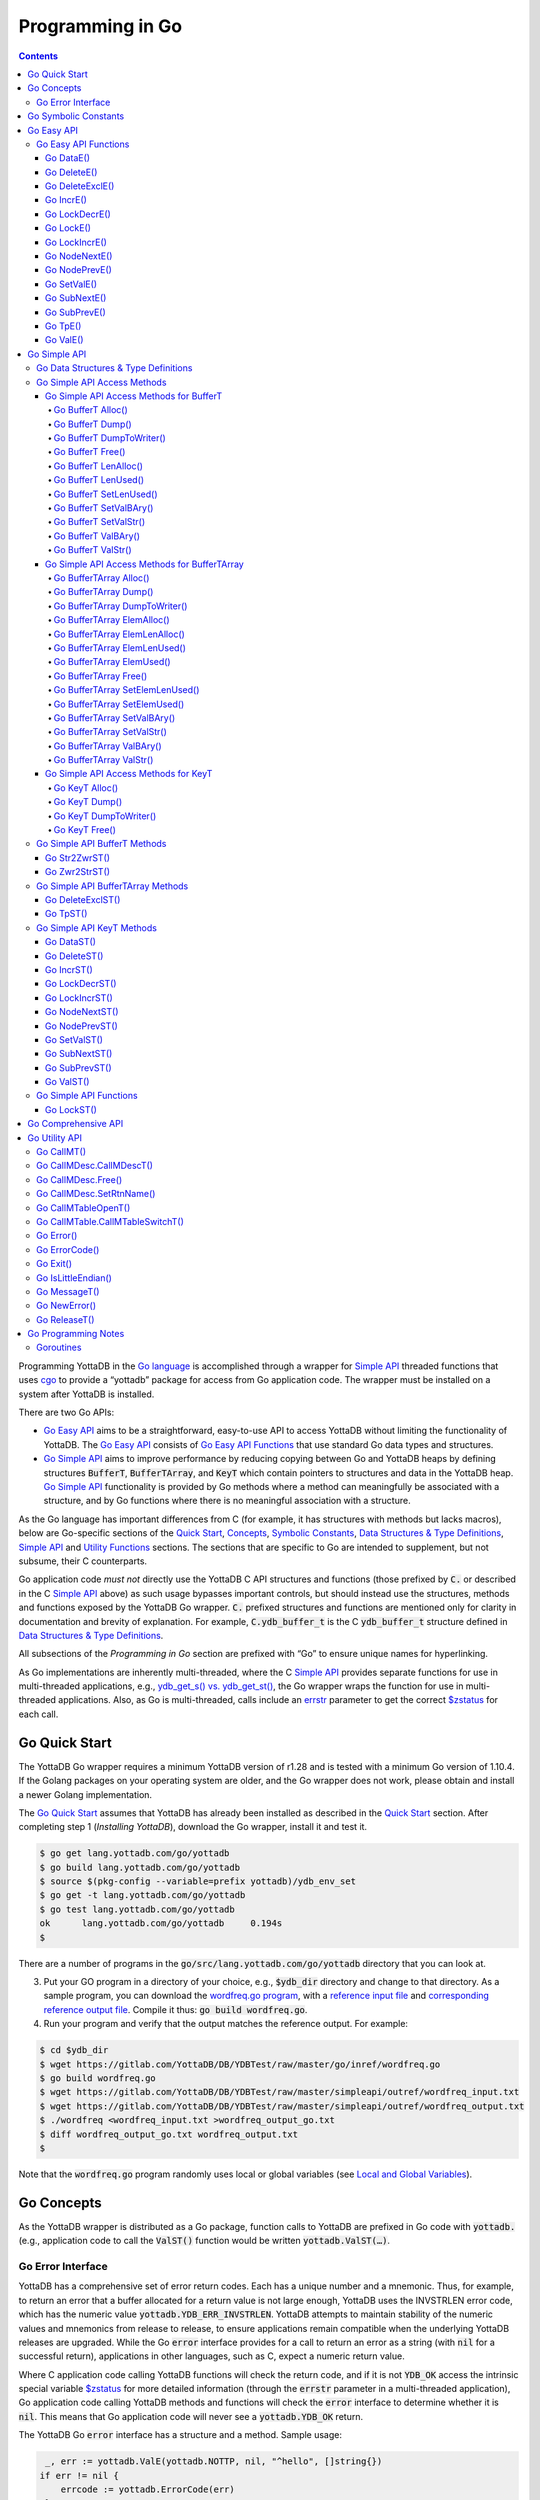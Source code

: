 .. ###############################################################
.. #                                                             #
.. # Copyright (c) 2020 YottaDB LLC and/or its subsidiaries.     #
.. # All rights reserved.                                        #
.. #                                                             #
.. #     This source code contains the intellectual property     #
.. #     of its copyright holder(s), and is made available       #
.. #     under a license.  If you do not know the terms of       #
.. #     the license, please stop and do not read further.       #
.. #                                                             #
.. ###############################################################

================================
Programming in Go
================================

.. contents::
   :depth: 5

Programming YottaDB in the `Go language <https://golang.org/>`_ is
accomplished through a wrapper for `Simple API <https://docs.yottadb.com/MultiLangProgGuide/cprogram.html#simple-api>`_ threaded functions
that uses `cgo <https://golang.org/cmd/cgo/>`_ to provide a “yottadb”
package for access from Go application code. The wrapper must be
installed on a system after YottaDB is installed.

There are two Go APIs:

- `Go Easy API`_ aims to be a straightforward, easy-to-use API to access
  YottaDB without limiting the functionality of YottaDB. The `Go Easy
  API`_ consists of `Go Easy API Functions`_ that use standard Go data
  types and structures.
- `Go Simple API`_ aims to improve performance by reducing copying
  between Go and YottaDB heaps by defining structures :code:`BufferT`,
  :code:`BufferTArray`, and :code:`KeyT` which contain pointers to
  structures and data in the YottaDB heap. `Go Simple API`_
  functionality is provided by Go methods where a method can
  meaningfully be associated with a structure, and by Go functions
  where there is no meaningful association with a structure.

As the Go language has important differences from C (for example, it
has structures with methods but lacks macros), below are Go-specific
sections of the `Quick Start <https://docs.yottadb.com/MultiLangProgGuide/MultiLangProgGuide.html#quick-start>`_,
`Concepts <https://docs.yottadb.com/MultiLangProgGuide/MultiLangProgGuide.html#concepts>`_,
`Symbolic Constants <https://docs.yottadb.com/MultiLangProgGuide/cprogram.html#symbolic-constants>`_,
`Data Structures & Type Definitions <https://docs.yottadb.com/MultiLangProgGuide/cprogram.html#data-structures-type-definitions>`_,
`Simple API <https://docs.yottadb.com/MultiLangProgGuide/cprogram.html#simple-api>`_ and `Utility
Functions <https://docs.yottadb.com/MultiLangProgGuide/cprogram.html#utility-functions>`_ sections.
The sections that are specific to Go are intended to supplement, but not subsume, their C counterparts.

Go application code *must not* directly use the YottaDB C API
structures and functions (those prefixed by :code:`C.` or described in
the C `Simple API <https://docs.yottadb.com/MultiLangProgGuide/cprogram.html#simple-api>`_
above) as such usage bypasses important controls,
but should instead use the structures, methods and functions exposed
by the YottaDB Go wrapper. :code:`C.` prefixed structures and
functions are mentioned only for clarity in documentation and brevity
of explanation. For example, :code:`C.ydb_buffer_t` is the C
:code:`ydb_buffer_t` structure defined in `Data Structures & Type
Definitions <https://docs.yottadb.com/MultiLangProgGuide/cprogram.html#data-structures-type-definitions>`_.

All subsections of the `Programming in Go` section are prefixed with
“Go” to ensure unique names for hyperlinking.

As Go implementations are inherently multi-threaded, where the C
`Simple API <https://docs.yottadb.com/MultiLangProgGuide/cprogram.html#simple-api>`_
provides separate functions for use in multi-threaded
applications, e.g., `ydb_get_s() vs. ydb_get_st() <https://docs.yottadb.com/MultiLangProgGuide/cprogram.html#ydb-get-s-ydb-get-st>`_, the Go wrapper
wraps the function for use in multi-threaded applications. Also, as
Go is multi-threaded, calls include an `errstr <https://docs.yottadb.com/MultiLangProgGuide/programmingnotes.html#errstr>`_ parameter to get the
correct `$zstatus <https://docs.yottadb.com/MultiLangProgGuide/MultiLangProgGuide.html#zstatus>`_ for each call.

Go Quick Start
==============

The YottaDB Go wrapper requires a minimum YottaDB version of r1.28 and
is tested with a minimum Go version of 1.10.4. If the Golang packages
on your operating system are older, and the Go wrapper does not work,
please obtain and install a newer Golang implementation.

The `Go Quick Start`_ assumes that YottaDB has already been installed
as described in the `Quick Start <https://docs.yottadb.com/MultiLangProgGuide/MultiLangProgGuide.html#quick-start>`_ section. After completing step 1
(*Installing YottaDB*), download the Go wrapper, install it and
test it.

.. code-block:: bash

        $ go get lang.yottadb.com/go/yottadb
        $ go build lang.yottadb.com/go/yottadb
        $ source $(pkg-config --variable=prefix yottadb)/ydb_env_set
        $ go get -t lang.yottadb.com/go/yottadb
        $ go test lang.yottadb.com/go/yottadb
        ok      lang.yottadb.com/go/yottadb     0.194s
        $

There are a number of programs in the
:code:`go/src/lang.yottadb.com/go/yottadb` directory that you can
look at.

3. Put your GO program in a directory of your choice, e.g.,
   :code:`$ydb_dir` directory and change to that directory.
   As a sample program, you can download the `wordfreq.go program <https://gitlab.com/YottaDB/DB/YDBTest/blob/master/go/inref/wordfreq.go>`_, with a
   `reference input file
   <https://gitlab.com/YottaDB/DB/YDBTest/blob/master/simpleapi/outref/wordfreq_input.txt>`_
   and `corresponding reference output file
   <https://gitlab.com/YottaDB/DB/YDBTest/blob/master/simpleapi/outref/wordfreq_output.txt>`_.
   Compile it thus: :code:`go build wordfreq.go`.

#. Run your program and verify that the output matches the reference output. For example:

.. code-block:: bash

        $ cd $ydb_dir
        $ wget https://gitlab.com/YottaDB/DB/YDBTest/raw/master/go/inref/wordfreq.go
        $ go build wordfreq.go
        $ wget https://gitlab.com/YottaDB/DB/YDBTest/raw/master/simpleapi/outref/wordfreq_input.txt
        $ wget https://gitlab.com/YottaDB/DB/YDBTest/raw/master/simpleapi/outref/wordfreq_output.txt
        $ ./wordfreq <wordfreq_input.txt >wordfreq_output_go.txt
        $ diff wordfreq_output_go.txt wordfreq_output.txt
        $

Note that the :code:`wordfreq.go` program randomly uses local or
global variables (see `Local and Global Variables <https://docs.yottadb.com/MultiLangProgGuide/MultiLangProgGuide.html#local-and-global-variables>`_).

Go Concepts
===========

As the YottaDB wrapper is distributed as a Go package, function calls
to YottaDB are prefixed in Go code with :code:`yottadb.` (e.g.,
application code to call the :code:`ValST()` function would be written
:code:`yottadb.ValST(…)`.

------------------
Go Error Interface
------------------

YottaDB has a comprehensive set of error return codes. Each has a
unique number and a mnemonic. Thus, for example, to return an error
that a buffer allocated for a return value is not large enough,
YottaDB uses the INVSTRLEN error code, which has the numeric value
:code:`yottadb.YDB_ERR_INVSTRLEN`. YottaDB attempts to maintain stability of
the numeric values and mnemonics from release to release, to ensure
applications remain compatible when the underlying YottaDB releases
are upgraded. While the Go :code:`error` interface provides for a call
to return an error as a string (with :code:`nil` for a successful
return), applications in other languages, such as C, expect a numeric
return value.

Where C application code calling YottaDB functions will check the
return code, and if it is not :code:`YDB_OK` access the intrinsic
special variable `$zstatus <https://docs.yottadb.com/MultiLangProgGuide/MultiLangProgGuide.html#zstatus>`_ for more detailed information (through
the :code:`errstr` parameter in a multi-threaded application), Go
application code calling YottaDB methods and functions will check the
:code:`error` interface to determine whether it is :code:`nil`. This means
that Go application code will never see a :code:`yottadb.YDB_OK` return.

The YottaDB Go :code:`error` interface has a structure and a method. Sample usage:

.. code-block:: go

    _, err := yottadb.ValE(yottadb.NOTTP, nil, "^hello", []string{})
   if err != nil {
       errcode := yottadb.ErrorCode(err)
    }

In the documentation:

- Error codes specific to each function are noted. However, common
  errors can also be returned. For example, while the `Go BufferT
  ValStr()`_ method can return INVSTRLEN, it can also return errors
  from the YottaDB engine.
- An error name such as INVSTRLEN refers to the underlying error,
  whether application code references the numeric value or the string.

Go Symbolic Constants
=====================

`YottaDB symbolic constants
<https://godoc.org/lang.yottadb.com/go/yottadb#pkg-constants>`_ are
available in the YottaDB package, for example,
:code:`yottadb.YDB_ERR_INVSTRLEN`.

:code:`NOTTP` (:code:`yottadb.NOTTP`) as a value for parameter :code:`tptoken`
indicates to the invoked YottaDB method or function that the caller is
not inside a `transaction <https://docs.yottadb.com/MultiLangProgGuide/MultiLangProgGuide.html#transaction>`_.

Go Easy API
===========

A global or local variable node, or an intrinsic special variable, is
specified using the construct :code:`varname string, subary
[]string`. For an intrinsic special variable, :code:`subary` must be
the null array, :code:`[]string{}`, or :code:`nil`. For a global or local variable, a
null array or :code:`nil` for :code:`subary` refers to the root node, the entire
tree, or both, depending on the function and context.

As the `Go Easy API`_ involves more copying of data between the Go and
YottaDB runtime systems, it requires the CPU to perform a little more
work than the `Go Simple API`_ does. Whether or not this has a
measurable impact on performance depends on the application and
workload.

The length of strings (values and subscripts) in YottaDB is variable, as is
the number of subscripts a local or global variable can have. The `Go
Simple API`_ requires application code to allocate memory for buffers,
raising errors when allocated memory (either size or number of
buffers) is insufficient. Requiring application code using the `Go
Easy API`_ to similarly allocate memory would be at odds with our goal
of having it “just work”.  Although YottaDB provides functionality to
*a priori* determine the length of a value in order to allocate
required memory, doing this for every call would adversely affect
performance. The `Go Easy API`_ therefore allocates buffers initially
of a size and number we believe to be reasonable. Whenever a result
exceeds its allocation and returns an error, YottaDB expands the
allocation transparently to the caller, and repeats the operation,
remembering the expanded size for future allocations in the process.

---------------------
Go Easy API Functions
---------------------

Go DataE()
----------

.. code-block:: go

        func DataE(tptoken uint64, errstr *BufferT, varname string, subary []string) (uint32, error)

Matching `Go DataST()`_, :code:`DataE()` function wraps and returns the
result of `ydb_data_st() <https://docs.yottadb.com/MultiLangProgGuide/cprogram.html#ydb-data-s-ydb-data-st>`_ (0, 1, 10, or 11). In the event of an error, the return
value is unspecified.

Go DeleteE()
------------

.. code-block:: go

        func DeleteE(tptoken uint64, errstr *BufferT, deltype int, varname string, subary []string) error

Matching `Go DeleteST()`_, :code:`DeleteE()` wraps `ydb_delete_st() <https://docs.yottadb.com/MultiLangProgGuide/cprogram.html#ydb-delete-s-ydb-delete-st>`_ to
delete a local or global variable node or (sub)tree, with a value of
:code:`yottadb.YDB_DEL_NODE` for :code:`deltype` specifying that only the
node should be deleted, leaving the (sub)tree untouched, and a value
of :code:`yottadb.YDB_DEL_TREE` specifying that the node as well as the
(sub)tree are to be deleted.

Go DeleteExclE()
----------------

.. code-block:: go

        func DeleteExclE(tptoken uint64, errstr *BufferT, varnames []string) error

Matching `Go DeleteExclST()`_, :code:`DeleteExclE()` wraps
`ydb_delete_excl_st() <https://docs.yottadb.com/MultiLangProgGuide/cprogram.html#ydb-delete-excl-s-ydb-delete-excl-st>`_ to delete all local variables except those
specified. In the event :code:`varnames` has no elements (i.e.,
:code:`[]string{}`), :code:`DeleteExclE()` deletes all local
variables.

In the event that the number of variable names in :code:`varnames`
exceeds :code:`yottadb.YDB_MAX_NAMES`, the error return is
ERRNAMECOUNT2HI. Otherwise, if `ydb_delete_excl_st() <https://docs.yottadb.com/MultiLangProgGuide/cprogram.html#ydb-delete-excl-s-ydb-delete-excl-st>`_ returns an
error, the function returns the error.

As mixing M and Go application code in the same process is not supported, the
warning in `ydb_delete_excl_s() <https://docs.yottadb.com/MultiLangProgGuide/cprogram.html#ydb-delete-excl-s-ydb-delete-excl-st>`_ does not apply.

Go IncrE()
----------

.. code-block:: go

        func IncrE(tptoken uint64, errstr *BufferT, incr, varname string, subary []string) (string, error)

Matching `Go IncrST()`_, :code:`IncrE()` wraps `ydb_incr_st() <https://docs.yottadb.com/MultiLangProgGuide/cprogram.html#ydb-incr-s-ydb-incr-st>`_ to
atomically increment the referenced global or local variable node
coerced to a number with :code:`incr` coerced to a number, with the
result stored in the node and returned by the function.

- If `ydb_incr_st() <https://docs.yottadb.com/MultiLangProgGuide/cprogram.html#ydb-incr-s-ydb-incr-st>`_ returns an error such as NUMOFLOW or INVSTRLEN,
  the function returns the error.
- Otherwise, it returns the incremented value of the node.

With a :code:`nil` value for :code:`incr`, the default increment
is 1. Note that the value of the empty string coerced to an integer is
zero, but 1 is a more useful default value for an omitted parameter in
this case.

Go LockDecrE()
--------------

.. code-block:: go

        func LockDecrE(tptoken uint64, errstr *BufferT, varname string, subary []string) error

Matching `Go LockDecrST()`_ :code:`LockDecrE()` wraps
`ydb_lock_decr_st() <https://docs.yottadb.com/MultiLangProgGuide/cprogram.html#ydb-lock-decr-s-ydb-lock-decr-st>`_ to decrement the count of the lock name
referenced, releasing it if the count goes to zero or ignoring the
invocation if the process does not hold the lock.

Go LockE()
----------

.. code-block:: go

        func LockE(tptoken uint64, errstr *BufferT, timeoutNsec uint64, namesnsubs ... interface{}) error

Matching `Go LockST()`_, :code:`LockE()` releases all lock resources
currently held and then attempts to acquire the named lock resources
referenced. If no lock resources are specified, it simply releases all
lock resources currently held and returns.

:code:`interface{}` is a series of pairs of :code:`varname string` and
:code:`subary []string` parameters, where a null `subary` parameter
(:code:`[]string{}`) specifies the unsubscripted lock resource
name.

If lock resources are specified, upon return, the process will have
acquired all of the named lock resources or none of the named lock
resources.

- If :code:`timeoutNsec` exceeds :code:`yottadb.YDB_MAX_TIME_NSEC`, the
  function returns with an error return of TIME2LONG.
- If the lock resource names exceeds the maximum number supported
  (currently eleven), the function returns a PARMOFLOW error.
- If :code:`namesnsubs` is not a series of alternating :code:`string`
  and :code:`[]string` parameters, the function returns the
  INVLNPAIRLIST error.
- If it is able to aquire the lock resource(s) within
  :code:`timeoutNsec` nanoseconds, the function returns holding the lock
  resource(s); otherwise it returns LOCKTIMEOUT. If :code:`timeoutNsec`
  is zero, the function makes exactly one attempt to acquire the lock
  resource(s).

Go LockIncrE()
--------------

.. code-block:: go

        func LockIncrE(tptoken uint64, errstr *BufferT, timeoutNsec uint64, varname string, subary []string) error

Matching `Go LockIncrST()`_, :code:`LockIncrE()` wraps
`ydb_lock_incr_st() <https://docs.yottadb.com/MultiLangProgGuide/cprogram.html#ydb-lock-incr-s-ydb-lock-incr-st>`_ to attempt to acquire the referenced lock
resource name without releasing any locks the process already holds.

- If the process already holds the named lock resource, the function
  increments its count and returns.
- If :code:`timeoutNsec` exceeds :code:`yottadb.YDB_MAX_TIME_NSEC`, the
  function returns with an error return TIME2LONG.
- If it is able to aquire the lock resource within :code:`timeoutNsec`
  nanoseconds, it returns holding the lock, otherwise it returns
  LOCKTIMEOUT. If :code:`timeoutNsec` is zero, the function makes
  exactly one attempt to acquire the lock.

Go NodeNextE()
--------------

.. code-block:: go

        func NodeNextE(tptoken uint64, errstr *BufferT,
                varname string, subary []string) ([]string, error)

Matching `Go NodeNextST()`_, :code:`NodeNextE()` wraps
`ydb_node_next_st() <https://docs.yottadb.com/MultiLangProgGuide/cprogram.html#ydb-node-next-s-ydb-node-next-st>`_ to facilitate depth first traversal of a local or
global variable tree. A node or subtree does not have to exist at the
specified key.

- If there is a next node, it returns the subscripts of that next
  node.
- If there is no node following the specified node, the function returns the NODEEND error.

Go NodePrevE()
--------------

.. code-block:: go

        func NodePrevE(tptoken uint64, errstr *BufferT, varname string, subary []string) ([]string, error)

Matching `Go NodePrevST()`_, :code:`NodePrevE()` wraps
`ydb_node_previous_st() <https://docs.yottadb.com/MultiLangProgGuide/cprogram.html#ydb-node-previous-s-ydb-node-previous-st>`_ to facilitate reverse depth first traversal
of a local or global variable tree. A node or subtree does not have to exist at the
specified key.

- If there is a previous node, it returns the subscripts of that
  previous node; an empty string array if that previous node is the root.
- If there is no node preceding the specified node, the function returns the NODEEND error.

Go SetValE()
------------

.. code-block:: go

        func SetValE(tptoken uint64, errstr *BufferT, value, varname string, subary []string) error

Matching `Go SetValST()`_, at the referenced local or global variable
node, or the intrinsic special variable, :code:`SetValE()` wraps
`ydb_set_st() <https://docs.yottadb.com/MultiLangProgGuide/cprogram.html#ydb-set-s-ydb-set-st>`_ to set the value specified by :code:`value`.

Go SubNextE()
-------------

.. code-block:: go

        func SubNextE(tptoken uint64, errstr *BufferT, varname string, subary []string) (string, error)

Matching `Go SubNextST()`_, :code:`SubNextE()` wraps
`ydb_subscript_next_st() <https://docs.yottadb.com/MultiLangProgGuide/cprogram.html#ydb-subscript-next-s-ydb-subscript-next-st>`_ to facilitate breadth-first traversal of a
local or global variable sub-tree. A node or subtree does not have to exist at the
specified key.

- At the level of the last subscript, if there is a next subscript
  with a node and/or a subtree, it returns that subscript.
- If there is no next node or subtree at that level of the subtree,
  the function returns the NODEEND error.

In the special case where :code:`subary` is the null array,
:code:`SubNextE()` returns the name of the next global or local
variable, and the NODEEND error if there is no global or local
variable following  :code:`varname`.

Go SubPrevE()
-------------

.. code-block:: go

        func SubPrevE(tptoken uint64, errstr *BufferT, varname string, subary []string) (string, error)

Matching `Go SubPrevST()`_, :code:`SubPrevE()` wraps
`ydb_subscript_previous_st() <https://docs.yottadb.com/MultiLangProgGuide/cprogram.html#ydb-subscript-previous-s-ydb-subscript-previous-st>`_ to facilitate reverse breadth-first
traversal of a local or global variable sub-tree. A node or subtree does not have to exist at the
specified key.

- At the level of the last subscript, if there is a previous subscript
  with a node and/or a subtree, it returns that subscript.
- If there is no previous node or subtree at that level of the
  subtree, the function returns the NODEEND error.

In the special case where :code:`subary` is the null array
:code:`SubNextE()` returns the name of the previous global or local
variable, and the NODEEND error if there is no global or local
variable preceding :code:`varname`.

Go TpE()
--------

.. code-block:: go

        func TpE(tptoken uint64, errstr *BufferT, tpfn func(uint64, *BufferT) int32,
		transid string, varnames []string) error

Matching `Go TpST()`_, :code:`TpE()` wraps :code:`ydb_tp_st()` to
implement `Transaction Processing <https://docs.yottadb.com/MultiLangProgGuide/MultiLangProgGuide.html#transaction-processing>`_.

Refer to `Go TpST()`_ for a more detailed discussion of YottaDB Go
transaction processing.

Go ValE()
---------

.. code-block:: go

        func ValE(tptoken uint64, errstr *BufferT, varname string, subary []string) (string, error)

Matching `Go ValST()`_, :code:`ValE()` wraps `ydb_get_st() <https://docs.yottadb.com/MultiLangProgGuide/cprogram.html#ydb-get-s-ydb-get-st>`_ to return
the value at the referenced global or local variable node, or
intrinsic special variable.

- If `ydb_get_s() <https://docs.yottadb.com/MultiLangProgGuide/cprogram.html#ydb-get-s-ydb-get-st>`_ returns an error such as GVUNDEF, INVSVN, LVUNDEF,
  the function returns the error.
- Otherwise, it returns the value at the node.

Go Simple API
=============

The Go Simple API consists of `Go Data Structures & Type
Definitions`_, `Go Simple API Access Methods`_, `Go Simple API BufferT Methods`_, `Go Simple API
BufferTArray Methods`_, `Go Simple API KeyT Methods`_ and `Go Simple
API Functions`_. Each of them wraps a function in the C `Simple API <https://docs.yottadb.com/MultiLangProgGuide/cprogram.html#simple-api>`_
– refer to the descriptions of those functions for more detailed
information. The majority of the functionality is in `Go Simple API
KeyT Methods`_.

-------------------------------------
Go Data Structures & Type Definitions
-------------------------------------

The :code:`C.ydb_buffer_t` structure, which is the
:code:`ydb_buffer_t` structure described in `Data Structures & Type
Definitions <https://docs.yottadb.com/MultiLangProgGuide/cprogram.html#data-structures-type-definitions>`_ is used to pass values between Go application code and
YottaDB. The design pattern is that the :code:`ydb_buffer_t`
structures are in memory managed by YottaDB. Go structures contain
pointers to the YottaDB structures so that when the Go garbage
collector moves Go structures, the pointers they contain remain valid.

There are five structures for the interface between YottaDB and Go:

- :code:`BufferT` for data;
- :code:`BufferTArray` for a list of subscripts or a set of variable names;
- :code:`KeyT` for keys where a key in turn consists of a variable or
  lock resource name and subscripts, as discussed in `Concepts
  <https://docs.yottadb.com/MultiLangProgGuide/MultiLangProgGuide.html#concepts>`_; and
- :code:`CallMDesc` references an M routine and caches information to
  accelerate calls from Go to M.
- :code:`CallMTable` to reference `an M code call-in table
  <https://docs.yottadb.com/ProgrammersGuide/extrout.html#calls-from-external-routines-call-ins>`_.

Methods for each structure are classified as `Go Simple API Access
Methods`_, `Go Simple API`_ methods, or `Go Utility API`_ methods. `Go
Simple API Access Methods`_ are methods implemented in the Go wrapper
for managing the structures for data interchange. `Go Simple API`_
methods wrap functionality exposed by the YottaDB API. Methods for
:code:`CallMDesc` and :code:`CallMTable` are listed in the `Go Utility
API`_ section.

----------------------------
Go Simple API Access Methods
----------------------------

Go Simple API Access Methods for BufferT
----------------------------------------

Go BufferT Alloc()
..................

.. code-block:: go

        func (buft *BufferT) Alloc(nBytes uint32)

Allocate a buffer in YottaDB heap space of size :code:`nBytes`; and
set :code:`BufferT`
structure to provide access to that buffer.

Go BufferT Dump()
.................

.. code-block:: go

        func (buft *BufferT) Dump()

For debugging purposes, dump on stdout:

- :code:`cbuft` as a hexadecimal address;
- for the :code:`C.ydb_buffer_t` structure referenced by
  :code:`cbuft`:

  - :code:`buf_addr` as a hexadecimal address, and
  - :code:`len_alloc` and :code:`len_used` as integers; and

- at the address :code:`buf_addr`, the lower of :code:`len_used` or
  :code:`len_alloc` bytes in `zwrite format <https://docs.yottadb.com/MultiLangProgGuide/programmingnotes.html#zwrite-format>`_.

As this function is intended for debugging and provides details of
internal structures, its output is likely to change as internal
implementations change, even when stability of the external API is
maintained.

Go BufferT DumpToWriter()
.........................

.. code-block:: go

        func (buft *BufferT) DumpToWriter(writer io.writer)

For debugging purposes, dump on :code:`writer`:

- :code:`cbuft` as a hexadecimal address;
- for the :code:`C.ydb_buffer_t` structure referenced by
  :code:`cbuft`:

  - :code:`buf_addr` as a hexadecimal address, and
  - :code:`len_alloc` and :code:`len_used` as integers; and

- at the address :code:`buf_addr`, the lower of :code:`len_used` or
  :code:`len_alloc` bytes in `zwrite format <https://docs.yottadb.com/MultiLangProgGuide/programmingnotes.html#zwrite-format>`_.

As this function is intended for debugging and provides details of
internal structures, its output is likely to change as internal
implementations change, even when stability of the external API is
maintained.

Go BufferT Free()
.................

.. code-block:: go

        func (buft *BufferT) Free()

The inverse of the :code:`Alloc()` method: release the buffer in
YottaDB heap space referenced by the :code:`C.ydb_buffer_t` structure,
release the :code:`C.ydb_buffer_t`, and set :code:`cbuft` in the
:code:`BufferT` structure to :code:`nil`.

Go BufferT LenAlloc()
.....................

.. code-block:: go

        func (buft *BufferT) LenAlloc(tptoken uint64, errstr *BufferT) (uint32, error)

- If the underlying structures
  have not yet been allocated, return the STRUCTNOTALLOCD error.
- Otherwise, return the :code:`len_alloc` field of the
  :code:`C.ydb_buffer_t` structure referenced by :code:`cbuft`.

Go BufferT LenUsed()
....................

.. code-block:: go

        func (buft *BufferT) LenUsed(tptoken uint64, errstr *BufferT) (uint32, error)

- If the underlying structures
  have not yet been allocated, return the STRUCTNOTALLOCD error.
- If the :code:`len_used` field of the :code:`C.ydb_buffer_t`
  structure is greater than its :code:`len_alloc` field (owing to a
  prior INVSTRLEN error), return an INVSTRLEN error and the
  :code:`len_used` field of the :code:`C.ydb_buffer_t` structure
  referenced by :code:`cbuft`.
- Otherwise, return the :code:`len_used` field of the
  :code:`C.ydb_buffer_t` structure referenced by :code:`cbuft`.

Go BufferT SetLenUsed()
.......................

.. code-block:: go

        func (buft *BufferT) SetLenUsed(tptoken uint64, errstr *BufferT, newLen uint32) error

Use this method to change the length of a used substring of the
contents of the buffer referenced by the :code:`buf_addr` field of the
referenced :code:`C.ydb_buffer_t`.

- If the underlying structures
  have not yet been allocated, return the STRUCTNOTALLOCD error.
- If :code:`newLen` is greater than the :code:`len_alloc` field of the
  referenced :code:`C.ydb_buffer_t`, make no changes and return with
  an error return of INVSTRLEN.
- Otherwise, set the :code:`len_used` field of the referenced
  :code:`C.ydb_buffer_t` to :code:`newLen`.

Note that even if :code:`newLen` is not greater than the value of
:code:`len_alloc`, setting a :code:`len_used` value greater than the
number of meaningful bytes in the buffer will likely lead to
hard-to-debug errors.

Go BufferT SetValBAry()
.......................

.. code-block:: go

        func (buft *BufferT) SetValBAry(tptoken uint64, errstr *BufferT, value []byte) error

- If the underlying structures
  have not yet been allocated, return the STRUCTNOTALLOCD error.
- If the length of :code:`val` is greater than the :code:`len_alloc`
  field of the :code:`C.ydb_buffer_t` structure referenced by
  :code:`cbuft`, make no changes and return INVSTRLEN.
- Otherwise, copy the bytes of :code:`val` to the referenced buffer
  and set the :code:`len_used` field to the length of
  :code:`val`.

Go BufferT SetValStr()
......................

.. code-block:: go

        func (buft *BufferT) SetValStr(tptoken uint64, errstr *BufferT, value string) error

- If the underlying structures
  have not yet been allocated, return the STRUCTNOTALLOCD error.
- If the length of :code:`val` is greater than the :code:`len_alloc`
  field of the :code:`C.ydb_buffer_t` structure referenced by
  :code:`cbuft`, make no changes and return INVSTRLEN.
- Otherwise, copy the bytes of :code:`val` to the referenced buffer
  and set the :code:`len_used` field to the length of
  :code:`val`.

Go BufferT ValBAry()
....................

.. code-block:: go

        func (buft *BufferT) ValBAry(tptoken uint64, errstr *BufferT) ([]byte, error)

- If the the underlying structures
  have not yet been allocated, return the STRUCTNOTALLOCD error.
- If the :code:`len_used` field of the :code:`C.ydb_buffer_t` structure
  is greater than its :code:`len_alloc` field (owing to a prior
  INVSTRLEN error), return an INVSTRLEN error and :code:`len_alloc`
  bytes as a byte array.
- Otherwise, return :code:`len_used` bytes of the buffer as a byte
  array.

Go BufferT ValStr()
...................

.. code-block:: go

        func (buft *BufferT) ValStr(tptoken uint64, errstr *BufferT) (string, error)

- If the the underlying structures
  have not yet been allocated, return the STRUCTNOTALLOCD error.
- If the :code:`len_used` field of the :code:`C.ydb_buffer_t` structure
  is greater than its :code:`len_alloc` field (owing to a prior
  INVSTRLEN error), return an INVSTRLEN error and :code:`len_alloc`
  bytes as a string.
- Otherwise, return :code:`len_used` bytes of the buffer as a string.

Go Simple API Access Methods for BufferTArray
---------------------------------------------

Go BufferTArray Alloc()
.......................

.. code-block:: go

        func (buftary *BufferTArray) Alloc(numBufs, nBytes uint32)

Allocate an array of :code:`numSubs` buffers in YottaDB heap space, each of of size
:code:`bufSiz`, referenced by the :code:`BufferTArray` structure.

Go BufferTArray Dump()
......................

.. code-block:: go

        func (buftary *BufferTArray) Dump()

For debugging purposes, dump on stdout:

- :code:`cbuftary` as a hexadecimal address;
- :code:`elemsAlloc` and :code:`elemsUsed` as integers;
- for each element of the smaller of :code:`elemsAlloc` and
  :code:`elemsUsed` elements of the :code:`C.ydb_buffer_t` array
  referenced by :code:`cbuftary`:

  - :code:`buf_addr` as a hexadecimal address, and
  - :code:`len_alloc` and :code:`len_used` as integers; and
  - the smaller of :code:`len_used` and :code:`len_alloc` bytes at the
    address :code:`buf_addr`, in `zwrite format <https://docs.yottadb.com/MultiLangProgGuide/programmingnotes.html#zwrite-format>`_.

As this function is intended for debugging and provides details of
internal structures, its output is likely to change as internal
implementations change, even when stability of the external API is
maintained.

Go BufferTArray DumpToWriter()
...............................

.. code-block:: go

        func (buftary *BufferTArray) DumpToWriter(writer io.writer)

For debugging purposes, dump on :code:`writer`:

- :code:`cbuftary` as a hexadecimal address;
- :code:`elemsAlloc` and :code:`elemsUsed` as integers;
- for each element of the smaller of :code:`elemsAlloc` and
  :code:`elemsUsed` elements of the :code:`C.ydb_buffer_t` array
  referenced by :code:`cbuftary`:

  - :code:`buf_addr` as a hexadecimal address, and
  - :code:`len_alloc` and :code:`len_used` as integers; and
  - the smaller of :code:`len_used` and :code:`len_alloc` bytes at the
    address :code:`buf_addr`, in `zwrite format <https://docs.yottadb.com/MultiLangProgGuide/programmingnotes.html#zwrite-format>`_.

As this function is intended for debugging and provides details of
internal structures, its output is likely to change as internal
implementations change, even when stability of the external API is
maintained.

Go BufferTArray ElemAlloc()
...........................

.. code-block:: go

        func (buftary *BufferTArray) ElemAlloc() uint32

- If the underlying structures
  have not yet been allocated, return the STRUCTNOTALLOCD error.
- Otherwise, return the number of allocated buffers.

Go BufferTArray ElemLenAlloc()
..............................

.. code-block:: go

        func (buftary *BufferTArray) ElemLenAlloc(tptoken uint64) uint32

- If the underlying structures
  have not yet been allocated, return the STRUCTNOTALLOCD error.
- Otherwise, return the :code:`len_alloc` from the
  :code:`C.ydb_buffer_t` structures referenced by :code:`cbuftary`,
  all of which have the same value.

Go BufferTArray ElemLenUsed()
.............................

.. code-block:: go

        func (buftary *BufferTArray) ElemLenUsed(tptoken uint64, errstr *BufferT, idx uint32) (uint32, error)

- If the underlying structures
  have not yet been allocated, return the STRUCTNOTALLOCD error.
- If :code:`idx` is greater than or equal to the :code:`elemsAlloc` of the
  :code:`BufferTArray` structure, return with an error return of
  INSUFFSUBS.
- Otherwise, return the :code:`len_used` field of the array element
  specifed by :code:`idx` of the :code:`C.ydb_buffer_t` array referenced
  by :code:`cbuftary`.

Go BufferTArray ElemUsed()
..........................

.. code-block:: go

        func (buftary *BufferTArray) ElemUsed() uint32

- If the underlying structures
  have not yet been allocated, return the STRUCTNOTALLOCD error.
- Otherwise, return the value of the :code:`elemsUsed` field.

Go BufferTArray Free()
......................

.. code-block:: go

        func (buftary *BufferTArray) Free()

The inverse of the :code:`Alloc()` method: release the :code:`numSubs`
buffers and the :code:`C.ydb_buffer_t` array. Set :code:`cbuftary` to
:code:`nil`, and :code:`elemsAlloc` and :code:`elemsUsed` to zero.

Go BufferTArray SetElemLenUsed()
................................

.. code-block:: go

        func (buftary *BufferTArray) SetElemLenUsed(tptoken uint64,
		errstr *BufferT, idx, newLen uint32) error

Use this method to set the number of bytes in :code:`C.ydb_buffer_t`
structure referenced by :code:`cbuft` of the array element specified
by :code:`idx`, for example to change the length of a used substring
of the contents of the buffer referenced by the :code:`buf_addr` field
of the referenced :code:`C.ydb_buffer_t`.

- If the underlying structures
  have not yet been allocated, return the STRUCTNOTALLOCD error.
- If :code:`idx` is greater than or equal to :code:`elemsAlloc`, make no changes
  and return an INSUFFSUBS error.
- If :code:`newLen` is greater than the :code:`len_alloc` field of the
  referenced :code:`C.ydb_buffer_t`, make no changes and return an
  INVSTRLEN error.
- Otherwise, set the :code:`len_used` field of the referenced
  :code:`C.ydb_buffer_t` to :code:`newLen`.

Note that even if :code:`newLen` is not greater than the value of
:code:`len_alloc`, using a :code:`len_used` value greater than the
number of meaningful bytes in the buffer will likely lead to
hard-to-debug errors.

Go BufferTArray SetElemUsed()
.............................

.. code-block:: go

        func (buftary *BufferTArray) SetElemUsed(tptoken uint64, errstr *BufferT, newUsed uint32) error

Use this method to set the current number of valid strings (subscripts
or variable names) in the :code:`BufferTArray`.

- If the underlying structures
  have not yet been allocated, return the STRUCTNOTALLOCD error.
- If :code:`newUsed` is greater than :code:`elemsAlloc`, make no
  changes and return with an error return of
  INSUFFSUBS.
- Otherwise, set :code:`elemsUsed` to :code:`newUsed`.

Note that even if :code:`newUsed` is not greater than the value of
:code:`elemsAlloc`, using an :code:`elemsUsed` value greater than the
number of valid values in the array will likely lead to hard-to-debug
errors.

Go BufferTArray SetValBAry()
............................

.. code-block:: go

        func (buftary *BufferTArray) SetValBAry(tptoken uint64, errstr *BufferT, idx uint32, value []byte) error

- If the underlying structures
  have not yet been allocated, return the STRUCTNOTALLOCD error.
- If :code:`idx` is greater than or equal to :code:`elemsAlloc` make no changes
  and return with an error return of INSUFFSUBS.
- If the length of :code:`val` is greater than the
  :code:`len_alloc` field of the array element specified by :code:`idx`,
  make no changes, and return INVSTRLEN.
- Otherwise, copy the bytes of :code:`val` to the referenced buffer
  and set the :code:`len_used` field to the length of
  :code:`val`.

Go BufferTArray SetValStr()
...........................

.. code-block:: go

        func (buftary *BufferTArray) SetValStr(tptoken uint64, errstr *BufferT, idx uint32, value string) error

- If the underlying structures
  have not yet been allocated, return the STRUCTNOTALLOCD error.
- If :code:`idx` is greater than or equal to :code:`elemsAlloc` make no changes
  and return with an error return of INSUFFSUBS.
- If the length of :code:`val` is greater than the
  :code:`len_alloc` field of the array element specified by :code:`idx`,
  make no changes, and return INVSTRLEN.
- Otherwise, copy the bytes of :code:`val` to the referenced buffer
  and set the :code:`len_used` field to the length of
  :code:`val`.

Go BufferTArray ValBAry()
.........................

.. code-block:: go

        func (buftary *BufferTArray) ValBAry(tptoken uint64, errstr *BufferT, idx uint32) ([]byte, error)

- If the underlying structures
  have not yet been allocated, return the STRUCTNOTALLOCD error.
- If :code:`idx` is greater than or equal to :code:`elemsAlloc`, return a zero
  length byte array and an error return of INSUFFSUBS.
- If the :code:`len_used` field of the :code:`C.ydb_buffer_t`
  structure specified by :code:`idx` is greater than its
  :code:`len_alloc` field (owing to a previous INVSTRLEN error),
  return a byte array containing the :code:`len_alloc` bytes at
  :code:`buf_addr` and an INVSTRLEN error.
- Otherwise, return a byte array containing the :code:`len_used` bytes
  at :code:`buf_addr`.

Go BufferTArray ValStr()
........................

.. code-block:: go

        func (buftary *BufferTArray) ValStr(tptoken uint64, errstr *BufferT, idx uint32) (string, error)

- If the underlying structures
  have not yet been allocated, return the STRUCTNOTALLOCD error.
- If :code:`idx` is greater than or equal to :code:`elemsAlloc`, return a zero
  length string and an error return of INSUFFSUBS.
- If the :code:`len_used` field of the :code:`C.ydb_buffer_t`
  structure specified by :code:`idx` is greater than its
  :code:`len_alloc` field (owing to a previous INVSTRLEN error),
  return a string containing the :code:`len_alloc` bytes at
  :code:`buf_addr` and the INVSTRLEN error.
- Otherwise, return a string containing the :code:`len_used` bytes at
  :code:`buf_addr`.

Go Simple API Access Methods for KeyT
-------------------------------------

As the members of :code:`KeyT` are visible to Go programs (they start
with upper-case letters), and application code can call the
:code:`BufferT` methods on :code:`Varnm` and :code:`BufferTArray`
methods on :code:`SubAry`, the `Go KeyT Alloc()`_, `Go KeyT Dump()`_
and `Go KeyT Free()`_ methods are available for programming
convenience.

Go KeyT Alloc()
...............

.. code-block:: go

        func (key *KeyT) Alloc(varSiz, numSubs, subSiz uint32)

Invoke :code:`Varnm.Alloc(varSiz)` (see `Go BufferT Alloc()`_) and
:code:`SubAry.Alloc(numSubs, subSiz)` (see `Go BufferTArray
Alloc()`_).

Go KeyT Dump()
..............

.. code-block:: go

        func (key *KeyT) Dump()

Invoke :code:`Varnm.Dump()` (see `Go BufferT Dump()`_) and
:code:`SubAry.Dump()` (see `Go BufferTArray Dump()`_).

Go KeyT DumpToWriter()
......................

.. code-block:: go

        func (key *KeyT) DumpToWriter(writer io.writer)

Invoke :code:`Varnm.Dump()` (see `Go BufferT Dump()`_) and
:code:`SubAry.Dump()` (see `Go BufferTArray Dump()`_), sending the
output to :code:`writer`.

Go KeyT Free()
..............

.. code-block:: go

        func (key *KeyT) Free()

Invoke :code:`Varnm.Free()` (see `Go BufferT Free()`_) and
:code:`SubAry.Free()` (see `Go BufferTArray Free()`_).

-----------------------------
Go Simple API BufferT Methods
-----------------------------

Go Str2ZwrST()
--------------

.. code-block:: go

        func (buft *BufferT) Str2ZwrST(tptoken uint64, errstr *BufferT, zwr *BufferT) error

The method wraps `ydb_str2zwr_st() <https://docs.yottadb.com/MultiLangProgGuide/cprogram.html#ydb-str2zwr-s-ydb-str2zwr-st>`_ to provide the string in `zwrite
format <https://docs.yottadb.com/MultiLangProgGuide/programmingnotes.html#zwrite-format>`_.

- If the underlying structures
  have not yet been allocated, return the STRUCTNOTALLOCD error.
- If :code:`len_alloc` is not large enough, set :code:`len_used` to
  the required length, and return an INVSTRLEN error. In this case,
  :code:`len_used` will be greater than :code:`len_alloc` until
  corrected by application code, and the value referenced by
  :code:`zwr` is unspecified.
- Otherwise, set the buffer referenced by :code:`buf_addr` to the
  `zwrite format <https://docs.yottadb.com/MultiLangProgGuide/programmingnotes.html#zwrite-format>`_ string, and set :code:`len_used` to the length.

Note that the length of a string in `zwrite format <https://docs.yottadb.com/MultiLangProgGuide/programmingnotes.html#zwrite-format>`_ is always greater
than or equal to the string in its original, unencoded format.

Go Zwr2StrST()
--------------

.. code-block:: go

        func (buft *BufferT) Zwr2StrST(tptoken uint64, errstr *BufferT, str *BufferT) error

This method wraps `ydb_zwr2str_st() <https://docs.yottadb.com/MultiLangProgGuide/cprogram.html#ydb-zwr2str-s-ydb-zwr2str-st>`_ and is the inverse of `Go Str2ZwrST()`_.

- If the underlying structures
  have not yet been allocated, return the STRUCTNOTALLOCD error.
- If :code:`len_alloc` is not large enough, set :code:`len_used` to
  the required length, and return an INVSTRLEN error. In this case,
  :code:`len_used` will be greater than :code:`len_alloc` until
  corrected by application code.
- If :code:`str` has errors and is not in valid `zwrite format <https://docs.yottadb.com/MultiLangProgGuide/programmingnotes.html#zwrite-format>`_, set
  :code:`len_used` to zero, and return the error code returned by
  `ydb_zwr2str_s() <https://docs.yottadb.com/MultiLangProgGuide/cprogram.html#ydb-zwr2str-s-ydb-zwr2str-st>`_ e.g., INVZWRITECHAR`.
- Otherwise, set the buffer referenced by :code:`buf_addr` to the
  unencoded string, set :code:`len_used` to the length.

----------------------------------
Go Simple API BufferTArray Methods
----------------------------------

Go DeleteExclST()
-----------------

.. code-block:: go

        func (buftary *BufferTArray) DeleteExclST(tptoken uint64, errstr *BufferT) error

:code:`DeleteExclST()` wraps `ydb_delete_excl_st() <https://docs.yottadb.com/MultiLangProgGuide/cprogram.html#ydb-delete-excl-s-ydb-delete-excl-st>`_ to delete all
local variable trees except those of local variables whose names are
specified in the :code:`BufferTArray` structure. In the special case
where :code:`elemsUsed` is zero, the method deletes all local variable
trees.

In the event that the :code:`elemsUsed` exceeds
:code:`yottadb.YDB_MAX_NAMES`, the error return is ERRNAMECOUNT2HI.

As mixing M and Go application code in the same process is not supported, the
warning in `ydb_delete_excl_s() <https://docs.yottadb.com/MultiLangProgGuide/cprogram.html#ydb-delete-excl-s-ydb-delete-excl-st>`_ does not apply.

Go TpST()
---------

.. code-block:: go

        func (buftary *BufferTArray) TpST(tptoken uint64, errstr *BufferT,
		tpfn func(uint64, *BufferT) int, transid string) error

:code:`TpST()` wraps `ydb_tp_st() <https://docs.yottadb.com/MultiLangProgGuide/cprogram.html#ydb-tp-s-ydb-tp-st>`_ to implement `Transaction
Processing <https://docs.yottadb.com/MultiLangProgGuide/MultiLangProgGuide.html#transaction-processing>`_. :code:`tpfn` is a  function with two
parameters, the first of which is a :code:`tptoken` and the second is
an :code:`errstr`.

As an alternative to parameters for :code:`tpfn`, create closures.

A function implementing logic for a transaction should return
:code:`int` with one of the following:

- A normal return (:code:`YDB_OK`) to indicate that per application
  logic, the transaction can be committed. The YottaDB database engine
  will commit the transaction if it is able to, as discussed in
  `Transaction Processing <https://docs.yottadb.com/MultiLangProgGuide/MultiLangProgGuide.html#transaction-processing>`_, and if not, will call the function again.
- :code:`YDB_TP_RESTART` to indicate that the transaction should restart, either
  because application logic has so determined or because a YottaDB
  function called by the function has returned TPRESTART.
- :code:`YDB_TP_ROLLBACK` to indicate that :code:`TpST()` should not commit the
  transaction, and should return ROLLBACK to the caller.

The :code:`BufferTArray` receiving the :code:`TpST()` method is a list
of local variables whose values should be saved, and restored to their
original values when the transaction restarts. If the :code:`cbuftary`
structures have not been allocated or :code:`elemsUsed` is zero, no
local variables are saved and restored; and if :code:`elemsUsed` is 1,
and that sole element references the string "*" all local variables
are saved and restored.

A case-insensitive value of "BA" or "BATCH" for :code:`transid`
indicates to YottaDB that it need not ensure Durability for this
transaction (it continues to ensure Atomicity, Consistency, and
Isolation), as discussed under `ydb_tp_st() <https://docs.yottadb.com/MultiLangProgGuide/cprogram.html#ydb-tp-s-ydb-tp-st>`_.

Please see both the description of `ydb_tp_st() <https://docs.yottadb.com/MultiLangProgGuide/cprogram.html#ydb-tp-s-ydb-tp-st>`_
and the sections on `Transaction Processing <https://docs.yottadb.com/MultiLangProgGuide/MultiLangProgGuide.html#transaction-processing>`_ and `Threads and
Transaction Processing <https://docs.yottadb.com/MultiLangProgGuide/programmingnotes.html#threads-and-transaction-processing>`_ for details.

.. note:: If the transaction logic receives a :code:`YDB_TP_RESTART` or :code:`YDB_TP_ROLLBACK` from a YottaDB function or method that it calls, it *must* return that value to the calling :code:`TpE()` or :code:`TpST()`. Failure to do so could result in application level data inconsistencies and hard to debug application code.

--------------------------
Go Simple API KeyT Methods
--------------------------

:code:`KeyT` methods return errors returned by methods that invoke the
underlying :code:`Varnm` and :code:`SubAry` members of :code:`KeyT`
structures.

Go DataST()
-----------

.. code-block:: go

        func (key *KeyT) DataST(tptoken uint64, errstr *BufferT) (uint32, error)

Matching `Go DataE()`_, :code:`DataST()` returns the
result of `ydb_data_st()`_ (0, 1, 10, or 11). In the event of an error, the return
value is unspecified.

Go DeleteST()
-------------

.. code-block:: go

        func (key *KeyT) DeleteS(tptoken uint64, errstr *BufferT, deltype int) error

Matching `Go DeleteE()`_, :code:`DeleteST()` wraps `ydb_delete_st() <https://docs.yottadb.com/MultiLangProgGuide/cprogram.html#ydb-delete-s-ydb-delete-st>`_ to
delete a local or global variable node or (sub)tree, with a value of
:code:`yottadb.YDB_DEL_NODE` for :code:`deltype` specifying that only the
node should be deleted, leaving the (sub)tree untouched, and a value
of :code:`yottadb.YDB_DEL_TREE` specifying that the node as well as the
(sub)tree are to be deleted.

Go IncrST()
-----------

.. code-block:: go

        func (key *KeyT) IncrST(tptoken uint64, errstr *BufferT, incr, retval *BufferT) error

Matching `Go IncrE()`_, :code:`IncrST()` wraps `ydb_incr_st() <https://docs.yottadb.com/MultiLangProgGuide/cprogram.html#ydb-incr-s-ydb-incr-st>`_ to
atomically increment the referenced global or local variable node
coerced to a number, with :code:`incr` coerced to a number. It stores
the result in the node and also returns it through the :code:`BufferT`
structure referenced by :code:`retval`.

- If `ydb_incr_st() <https://docs.yottadb.com/MultiLangProgGuide/cprogram.html#ydb-incr-s-ydb-incr-st>`_ returns an error such as NUMOFLOW, the
  method makes no changes to the structures under :code:`retval` and
  returns the error.
- If the length of the data to be returned exceeds
  :code:`retval.lenAlloc`, the method sets the :code:`len_used`
  of the :code:`C.ydb_buffer_t` referenced by :code:`retval`
  to the required length, and returns an INVSTRLEN error. The value
  referenced by :code:`retval` is unspecified.
- Otherwise, it copies the data to the buffer referenced by the
  :code:`retval.buf_addr`, sets :code:`retval.lenUsed` to its
  length.

With a :code:`nil` value for :code:`incr`, the default increment
is 1. Note that the value of the empty string coerced to an integer is
zero, but 1 is a more useful default value for an omitted parameter in
this case.

Go LockDecrST()
---------------

.. code-block:: go

        func (key *KeyT) LockDecrS(tptoken uint64,
                errstr *BufferT) error

Matching `Go LockDecrE()`_ :code:`LockDecrST()` wraps
`ydb_lock_decr_st() <https://docs.yottadb.com/MultiLangProgGuide/cprogram.html#ydb-lock-decr-s-ydb-lock-decr-st>`_ to decrement the count of the lock name
referenced, releasing it if the count goes to zero or ignoring the
invocation if the process does not hold the lock.

Go LockIncrST()
---------------

.. code-block:: go

        func (key *KeyT) LockIncrST(tptoken uint64,
                errstr *BufferT, timeoutNsec uint64) error

Matching `Go LockIncrE()`_, :code:`LockIncrST()` wraps
`ydb_lock_incr_st() <https://docs.yottadb.com/MultiLangProgGuide/cprogram.html#ydb-lock-incr-s-ydb-lock-incr-st>`_ to attempt to acquire the referenced lock
resource name without releasing any locks the process already holds.

- If the process already holds the named lock resource, the method
  increments its count and returns.
- If :code:`timeoutNsec` exceeds :code:`yottadb.YDB_MAX_TIME_NSEC`, the
  method returns with an error return TIME2LONG.
- If it is able to aquire the lock resource within :code:`timeoutNsec`
  nanoseconds, it returns holding the lock, otherwise it returns
  LOCK_TIMEOUT. If :code:`timeoutNsec` is zero, the method makes
  exactly one attempt to acquire the lock.

Go NodeNextST()
---------------

.. code-block:: go

        func (key *KeyT) NodeNextST(tptoken uint64,
                errstr *BufferT, next *BufferTArray) error

Matching `Go NodeNextE()`_, :code:`NodeNextST()` wraps
`ydb_node_next_st() <https://docs.yottadb.com/MultiLangProgGuide/cprogram.html#ydb-node-next-s-ydb-node-next-st>`_ to facilitate depth first traversal of a local or
global variable tree. A node or subtree does not have to exist at the
specified key.

- If there is a subsequent node:

  - If the number of subscripts of that next node exceeds
    :code:`next.elemsAlloc`, the method sets :code:`next.elemsUsed` to
    the number of subscripts required, and returns an INSUFFSUBS
    error. In this case the :code:`elemsUsed` is greater than
    :code:`elemsAlloc`.
  - If one of the :code:`C.ydb_buffer_t` structures referenced by
    :code:`next` (call the first or only element :code:`n`) has
    insufficient space for the corresponding subscript, the method sets
    :code:`next.elemsUsed` to :code:`n`, and the :code:`len_alloc` of
    that :code:`C.ydb_buffer_t` structure to the actual space
    required. The method returns an INVSTRLEN error. In this case the
    :code:`len_used` of that structure is greater than its
    :code:`len_alloc`.
  - Otherwise, it sets the structure :code:`next` to reference the
    subscripts of that next node, and :code:`next.elemsUsed` to the
    number of subscripts.

- If there is no subsequent node, the method returns the NODEEND error
  (:code:`yottadb.YDB_ERR_NODEEND`), making no changes to the
  structures below :code:`next`.

Go NodePrevST()
---------------

.. code-block:: go

        func (key *KEyT) NodePrevST(tptoken uint64,
                errstr *BufferT, prev *BufferTArray) error

Matching `Go NodePrevE()`_, :code:`NodePrevST()` wraps
`ydb_node_previous_st() <https://docs.yottadb.com/MultiLangProgGuide/cprogram.html#ydb-node-previous-s-ydb-node-previous-st>`_ to facilitate reverse depth first traversal
of a local or global variable tree. A node or subtree does not have to exist at the
specified key.

- If there is a previous node:

  - If the number of subscripts of that previous node exceeds
    :code:`prev.elemsAlloc`, the method sets :code:`prev.elemsUsed` to
    the number of subscripts required, and returns an INSUFFSUBS
    error. In this case the :code:`elemsUsed` is greater than
    :code:`elemsAlloc`.
  - If one of the :code:`C.ydb_buffer_t` structures referenced by
    :code:`prev` (call the first or only element :code:`n`) has
    insufficient space for the corresponding subscript, the method sets
    :code:`prev.elemsUsed` to :code:`n`, and the :code:`len_alloc` of
    that :code:`C.ydb_buffer_t` structure to the actual space
    required. The method returns an INVSTRLEN error. In this case the
    :code:`len_used` of that structure is greater than its
    :code:`len_alloc`.
  - Otherwise, it sets the structure :code:`prev` to reference the
    subscripts of that prev node, and :code:`prev.elemsUsed` to the
    number of subscripts.

- If there is no previous node, the method returns the NODEEND error
  making no changes to the structures below :code:`prev`.


Go SetValST()
-------------

.. code-block:: go

        func (key *KeyT) SetST(tptoken uint64,
                errstr *BufferT, value *BufferT) error

Matching `Go SetValE()`_, at the referenced local or global variable
node, or the intrinsic special variable, :code:`SetValST()` wraps
`ydb_set_st() <https://docs.yottadb.com/MultiLangProgGuide/cprogram.html#ydb-set-s-ydb-set-st>`_ to set the value specified by :code:`value`.

Go SubNextST()
--------------

.. code-block:: go

        func (key *KeyT) SubNextST(tptoken uint64,
                errstr *BufferT, retval *BufferT) error

Matching `Go SubNextE()`_, :code:`SubNextST()` wraps
`ydb_subscript_next_st() <https://docs.yottadb.com/MultiLangProgGuide/cprogram.html#ydb-subscript-next-s-ydb-subscript-next-st>`_ to facilitate breadth-first traversal of a
local or global variable sub-tree. A node or subtree does not have to exist at the
specified key.

- At the level of the last subscript, if there is a next subscript
  with a node and/or a subtree:

  - If the length of that next subscript exceeds
    :code:`sub.len_alloc`, the method sets :code:`sub.len_used` to the
    actual length of that subscript, and returns an INVSTRLEN error. In
    this case :code:`sub.len_used` is greater than
    :code:`sub.len_alloc`.
  - Otherwise, it copies that subscript to the buffer referenced by
    :code:`sub.buf_addr`, and sets :code:`sub.len_used` to its length.

- If there is no next node or subtree at that level of the subtree,
  the method returns the NODEEND error.

Go SubPrevST()
--------------

.. code-block:: go

        func (key *KeyT) SubPrevST(tptoken uint64,
                errstr *BufferT, retval *BufferT) error

Matching `Go SubPrevE()`_,
:code:`SubPrevST()` wraps `ydb_subscript_previous_st() <https://docs.yottadb.com/MultiLangProgGuide/cprogram.html#ydb-subscript-previous-s-ydb-subscript-previous-st>`_ to facilitate
reverse breadth-first traversal of a local or global variable
sub-tree. A node or subtree does not have to exist at the specified
key.

- At the level of the last subscript, if there is a previous subscript
  with a node and/or a subtree:

  - If the length of that previous subscript exceeds
    :code:`sub.len_alloc`, the method sets :code:`sub.len_used` to the
    actual length of that subscript, and returns an INVSTRLEN error. In
    this case :code:`sub.len_used` is greater than
    :code:`sub.len_alloc`.
  - Otherwise, it copies that subscript to the buffer referenced by
    :code:`sub.buf_addr`, and sets :code:`buf.len_used` to its length.

- If there is no previous node or subtree at that level of the
  subtree, the method returns the NODEEND error.

Go ValST()
----------

.. code-block:: go

        func (key *KeyT) ValST(tptoken uint64,
                errstr *BufferT, retval *BufferT) error

Matching `Go ValE()`_, :code:`ValST()` wraps `ydb_get_st()`_ to return
the value at the referenced global or local variable node, or
intrinsic special variable, in the buffer referenced by the
:code:`BufferT` structure referenced by :code:`retval`.

- If `ydb_get_st()`_ returns an error such as GVUNDEF, INVSVN, LVUNDEF,
  the method makes no changes to the structures under :code:`retval`
  and returns the error.
- If the length of the data to be returned exceeds
  :code:`retval.GetLenAlloc()`, the method sets the :code:`len_used` of
  the :code:`C.ydb_buffer_t` referenced by :code:`retval` to the
  required length, and returns an INVSTRLEN error.
- Otherwise, it copies the data to the buffer referenced by the
  :code:`retval.buf_addr`, and sets :code:`retval.lenUsed` to the
  length of the returned value.

-----------------------
Go Simple API Functions
-----------------------

Go LockST()
-----------

.. code-block:: go

        func LockST(tptoken uint64, errstr *BufferT,
                timeoutNsec uint64, lockname ... *KeyT) error

Matching `Go LockE()`_, :code:`LockST()` wraps `ydb_lock_st() <https://docs.yottadb.com/MultiLangProgGuide/cprogram.html#ydb-lock-s-ydb-lock-st>`_ to
release all lock resources currently held and then attempt to acquire
the named lock resources referenced. If no lock resources are
specified, it simply releases all lock resources currently held and
returns.

If lock resources are specified, upon return, the process will have
acquired all of the named lock resources or none of the named lock
resources.

- If :code:`timeoutNsec` exceeds :code:`yottadb.YDB_MAX_TIME_NSEC`, the
  method returns with a TIME2LONG error.
- If the number of lock resource names exceeds the maximum number
  supported (currently eleven), the function returns a PARMOFLOW
  error.
- If it is able to aquire the lock resource(s) within
  :code:`timeoutNsec` nanoseconds, it returns holding the lock
  resource(s); otherwise it returns LOCKTIMEOUT. If
  :code:`timeoutNsec` is zero, the method makes exactly one attempt to
  acquire the lock resource(s).

Go Comprehensive API
====================

The Go Comprehensive API is a project for the future, to follow the C
`Comprehensive API <https://docs.yottadb.com/MultiLangProgGuide/cprogram.html#comprehensive-api>`_

Go Utility API
==============

The Go Utility API contains functions and one method for the
:code:`CallMTable` structure.

-----------
Go CallMT()
-----------

.. code-block:: go

        func CallMT(tptoken uint64, errstr *BufferT, retvallen uint32, rtnname string, rtnargs ...interface{}) (string, error)

As a wrapper for the C function `ydb_ci_t() <https://docs.yottadb.com/ProgrammersGuide/extrout.html#ydb-ci-t>`_, the :code:`CallMT()` function is used to call M routines from Go,
used when a single call to the function is anticipated. :code:`CallMT()` only supports read-only parameters.

- :code:`retvallen` needs to be of sufficient size to hold any value returned by the call. If the output value exceeds the buffer size,
  a SIG-11 failure is likely as it will overwrite adjacently allocated memory, damaging storage management headers.

- If a return value is specified but has not been configured in the call-in descriptor file or vice-versa, a parameter mismatch situation is created.

- :code:`rtnargs` refers to a list of 0 or more arguments passed to
  the called routine. As all arguments are passed as strings after
  conversion by fmt.Sprintf("%v", parm), any argument that can be so
  converted can be used here. Any error returned by fmt.Sprintf() is
  returned as an error by :code:`CallMT()`. Note that passing an array
  will generate a string containing an entire array, which may be
  unexpected. The number of parameters possible is restricted to 34
  (for 64-bit systems) or 33 (for 32-bit systems).

Example:

.. parsed-literal::
   fmt.Println("Golang: Invoking HelloWorld")
      retval, err := yottadb.CallMT(yottadb.NOTTP, nil, 1024, "HelloWorld", "English", "USA")
      if nil != err {
      	panic(fmt.Sprintf("CallMT() call failed: %s", err))
      }
      fmt.Println("Golang: retval =", retval)

The HelloWorld program in the example returns a "HelloWorld" string in a language "English" and a location "USA" specified in the two parameters. :code:`retvallen` is set to be 1024 bytes.

Note that a call-in table is required when calling from Go into M. A call-in table can be specified at process startup with the environment variable :code:`ydb_ci` or using the functions `Go CallMTableOpenT()`_ and `Go CallMTable.CallMTableSwitchT()`_.

-------------------------
Go CallMDesc.CallMDescT()
-------------------------

.. code-block:: go

        func (mdesc *CallMDesc) CallMDescT(tptoken uint64, errstr *BufferT, retvallen uint32, rtnargs ...interface{}) (string, error)

As a wrapper for the C function `ydb_cip_t() <https://docs.yottadb.com/ProgrammersGuide/extrout.html#ydb-cip-t>`_, the :code:`CallMDescT()` is a
method of the :code:`CallMDesc` (call descriptor) structure which, during the first call, saves information in the :code:`CallMDesc` structure that makes all following calls
using the same descriptor structure able to run much faster by bypassing a lookup of the function name and going straight to the M routine being called.
:code:`CallMDescT()` only supports read-only parameters.

- :code:`CallMDescT()` requires a :code:`CallMDesc` structure to have been created and initialized with the :code:`SetRtnName()` method.

Example:

.. parsed-literal::
   var mrtn yottadb.CallMDesc
   fmt.Println("Golang: Invoking HelloWorld")
   mrtn.SetRtnName("HelloWorld")
   retval, err := mrtn.CallMDescT(yottadb.NOTTP, nil, 1024, "English", "USA")
   if nil != err { panic(fmt.Sprintf("CallMDescT() call failed: %s", err)) }
   fmt.Println("Golang: retval =", retval)

-------------------
Go CallMDesc.Free()
-------------------

.. code-block:: go

	func (mdesc *CallMDesc) Free()

Frees a :code:`CallMDesc` structure previously allocated

-------------------------
Go CallMDesc.SetRtnName()
-------------------------

.. code-block:: go

	func (mdesc *CallMDesc) SetRtnName(rtnname string)

Allocates and initializes a structure to cache information to
accelarate Go to M calls made by `Go
CallMDesc.CallMDescT()`_. :code:`rtnname` is a :code:`<c-call-name>`
in a `Call-in table
<https://docs.yottadb.com/ProgrammersGuide/extrout.html#relevant-files-for-call-ins>`_. The
structure can then be used by the `Go CallMDesc.CallMDescT()`_ method
to call an M function. YottaDB looks for :code:`rtnname` in the
current call-in table.

--------------------
Go CallMTableOpenT()
--------------------

.. code-block:: go

	func CallMTableOpenT(tptoken uint64, errstr *BufferT, tablename string) (*CallMTable, error)

If the environment variable :code:`ydb_ci` does not specify an `M code
call-in table
<https://docs.yottadb.com/ProgrammersGuide/extrout.html#calls-from-external-routines-call-ins>`_
at process startup, function :code:`CallMTableOpen()` can be used to
open an initial call-in table. :code:`tablename` is the filename of a
call-in table, and the function opens the file and initializes a
:code:`CallMTable` structure. Processes use the `zroutines intrinsic
special variable
<https://docs.yottadb.com/ProgrammersGuide/isv.html#zroutines>`_
intrinsic special variable to locate M routines to execute, and
:code:`$zroutines` is initialized at process startup from the
:code:`ydb_routines` environment variable.

---------------------------------
Go CallMTable.CallMTableSwitchT()
---------------------------------

.. code-block:: go

	func (newcmtable *CallMTable) CallMTableSwitchT(tptoken uint64, errstr *BufferT) (*CallMTable, error)

Method :code:`CallMTableSwitchT()` enables switching of call-in
tables. :code:`newcmtable` is the new call-in table to be used, which
should have previously been opened with `Go
CallMTableOpenT()`_. :code:`*CallMTable` returns the previously open
call-in table, :code:`*nil` if there was none. As switching the
call-in table does not change :code:`$zroutines`, if the new call-in
table requires a different M routine search path, code will need to
change :code:`$zroutines` appropriately.

----------------
Go Error()
----------------

.. code-block:: go

        func (err *YDBError) Error() string

:code:`Error()` is a method to return the expected error message string.

---------------
Go ErrorCode()
---------------

.. code-block:: go

        func ErrorCode(err error) int

:code:`ErrorCode()` is a function used to find the error return code.

---------
Go Exit()
---------

.. code-block:: go

        func Exit() error

For a process that wishes to close YottaDB databases and no longer use
YottaDB, the function wraps `ydb_exit() <https://docs.yottadb.com/MultiLangProgGuide/cprogram.html#ydb-exit>`_.
If :code:`ydb_exit()` does not send a return value of :code:`YDB_OK`, :code:`Exit()` panics.

Although in theory typical processes should not need to call
:code:`Exit()` because normal process termination should close
databases cleanly, in practice, thread shutdown may not always ensure
that databases are closed cleanly, especially since the C :code:`atexit()` functionality does not reliably work in
Go's multi-threaded environment. Application code should invoke :code:`Exit()` prior to process exit, or when an application intends
to continue with other work beyond use of YottaDB, to ensure that databases are closed cleanly. To accomplish this, you should use a
"defer yottadb.Exit()" statement early in the main routine's initialization.

-------------------
Go IsLittleEndian()
-------------------

.. code-block:: go

        func IsLittleEndian() bool

The function returns :code:`true` if the underlying computing infrastructure
is little endian and :code:`false` otherwise.

-------------
Go MessageT()
-------------

.. code-block:: go

        func Message(tptoken uint64, errstr *BufferT,
                status int) (string, error)

:code:`MessageT()` returns the text template for the error number
specified by :code:`status`.

- If :code:`status` does not correspond to an error that YottaDB
  recognizes, it returns the error UNKNOWNSYSERR.
- Otherwise, it returns the error message text template for the error
  number specified by :code:`status`.

---------------
Go NewError()
---------------

.. code-block:: go

        func NewError(tptoken uint64, errstr *BufferT, errnum int) error

:code:`NewError()` is a function to create a new YDBError from :code:`errstr` and :code:`errnum`, setting the two private fields in the returned YDBError to the provided values.

-------------
Go ReleaseT()
-------------

.. code-block:: go

        func ReleaseT(tptoken uint64, errstr *BufferT) string

Returns a string consisting of six space separated pieces to provide
version information for the Go wrapper and underlying YottaDB release:

- The first piece is always “gowr” to idenfify the Go wrapper.
- The Go wrapper release number, which starts with “v” and is followed
  by three numbers separated by a period (“.”), e.g., “v0.90.0”
  mimicking `Semantic Versioning <https://semver.org/>`_. The first
  is a major release number, the second is a minor release number
  under the major release and the third is a patch level. Even minor
  and patch release numbers indicate
  formally released software. Odd minor release numbers indicate
  software builds from “in flight” code under development, between
  releases. Note that although they follow the same format, Go wrapper
  release numbers are different from the release numbers of the
  underlying YottaDB release as reported by `$zyrelease <https://docs.yottadb.com/MultiLangProgGuide/MultiLangProgGuide.html#zyrelease>`_.
- The third through sixth pieces are `$zyrelease <https://docs.yottadb.com/MultiLangProgGuide/MultiLangProgGuide.html#zyrelease>`_ from the underlying
  YottaDB release.

Go Programming Notes
====================

These `Go Programming Notes`_ supplement rather than supplant the more
general `Programming Notes <https://docs.yottadb.com/MultiLangProgGuide/programmingnotes.html>`_ for C.

----------
Goroutines
----------

In order to avoid restricting Go applications to calling the
single-threaded YottaDB engine from a single goroutine (which would be
unnatural to a Go programmer), the YottaDB Go wrapper calls the
functions of the C `Simple API <https://docs.yottadb.com/MultiLangProgGuide/cprogram.html#simple-api>`_ that support multi-threaded
applications, and includes logic to maintain the integrity of the
engine.

Directly calling YottaDB C API functions bypasses this protection, and
may result in unpredictable results (Murphy says that unpredictable
results will occur when you least expect them). Therefore, Go
application code should only call the YottaDB API exposed in this
`Programming in Go`_ section.

Goroutines in a process are dynamically mapped by the Go
implementation to run on threads within that process. Since YottaDB
resources are held by the process rather than by the thread or the
Goroutine, refer to the `Threads <https://docs.yottadb.com/MultiLangProgGuide/programmingnotes.html#threads>`_ discussion about the need for
applications to avoid race conditions when accessing YottaDB
resources.
